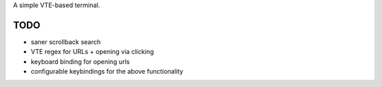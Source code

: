 A simple VTE-based terminal.

TODO
====

* saner scrollback search
* VTE regex for URLs + opening via clicking
* keyboard binding for opening urls
* configurable keybindings for the above functionality
